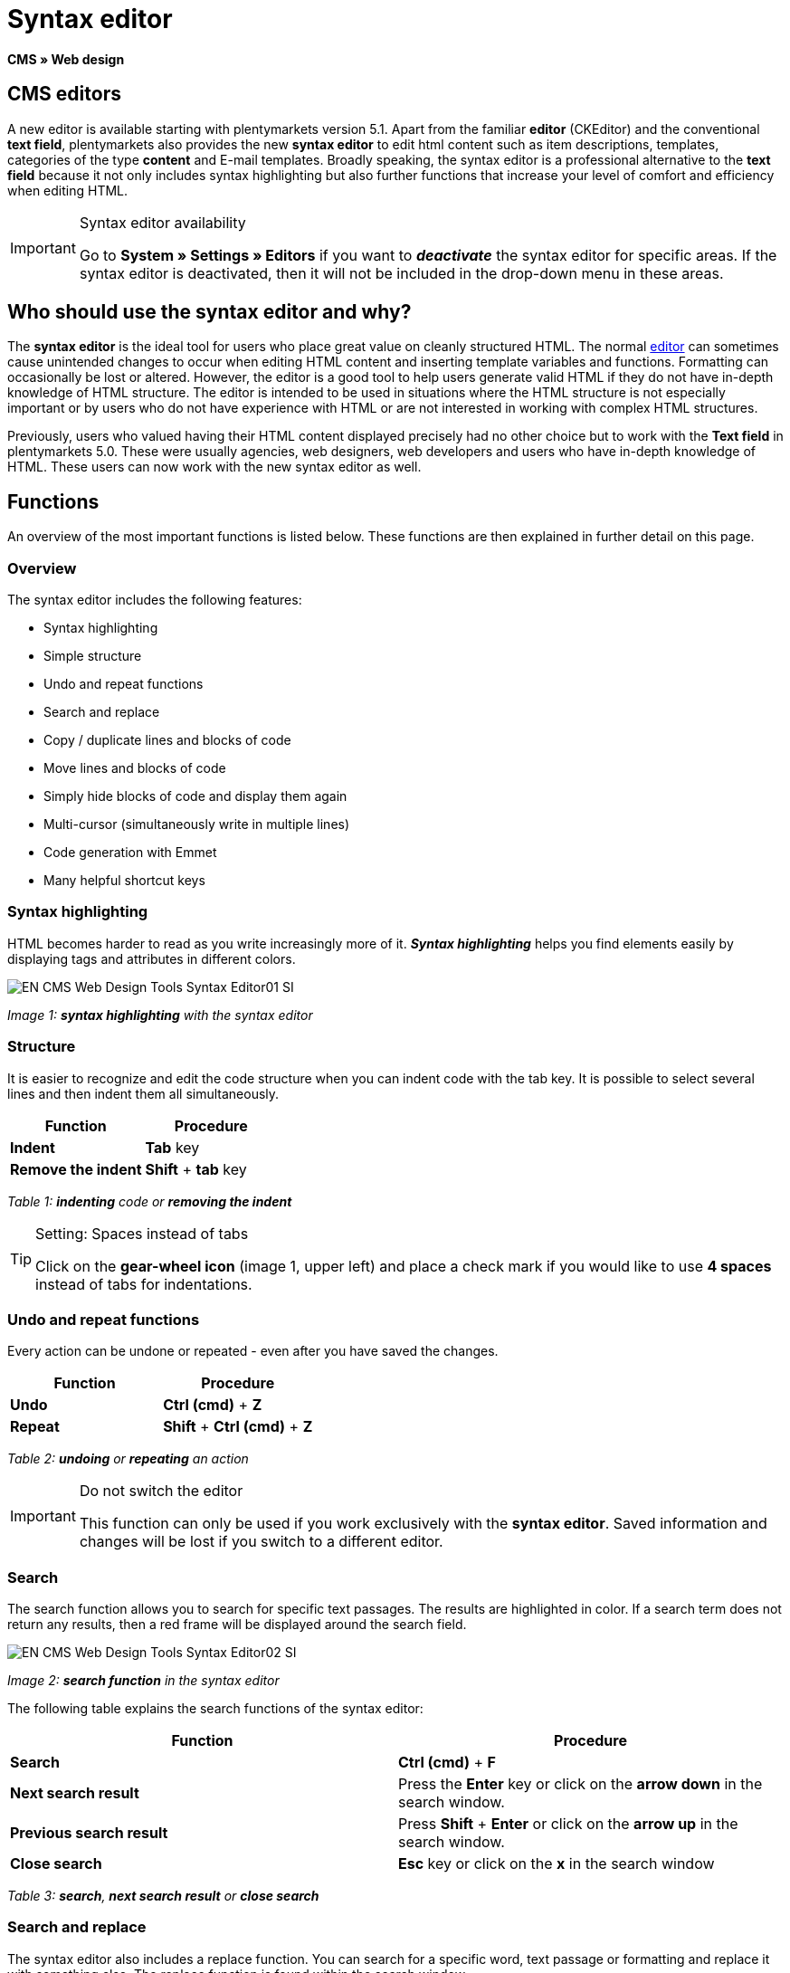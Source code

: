 = Syntax editor
:lang: en
// include::{includedir}/_header.adoc[]
:position: 20

**CMS » Web design**

== CMS editors

A new editor is available starting with plentymarkets version 5.1. Apart from the familiar **editor** (CKEditor) and the conventional **text field**, plentymarkets also provides the new **syntax editor** to edit html content such as item descriptions, templates, categories of the type **content** and E-mail templates. Broadly speaking, the syntax editor is a professional alternative to the **text field** because it not only includes syntax highlighting but also further functions that increase your level of comfort and efficiency when editing HTML.

[IMPORTANT]
.Syntax editor availability
====
Go to **System » Settings » Editors** if you want to **__deactivate__** the syntax editor for specific areas. If the syntax editor is deactivated, then it will not be included in the drop-down menu in these areas.
====

== Who should use the syntax editor and why?

The **syntax editor** is the ideal tool for users who place great value on cleanly structured HTML. The normal <<omni-channel/online-store/cms#web-design-tools-editor, editor>> can sometimes cause unintended changes to occur when editing HTML content and inserting template variables and functions. Formatting can occasionally be lost or altered. However, the editor is a good tool to help users generate valid HTML if they do not have in-depth knowledge of HTML structure. The editor is intended to be used in situations where the HTML structure is not especially important or by users who do not have experience with HTML or are not interested in working with complex HTML structures.

Previously, users who valued having their HTML content displayed precisely had no other choice but to work with the **Text field** in plentymarkets 5.0. These were usually agencies, web designers, web developers and users who have in-depth knowledge of HTML. These users can now work with the new syntax editor as well.

== Functions

An overview of the most important functions is listed below. These functions are then explained in further detail on this page.

=== Overview

The syntax editor includes the following features:

* Syntax highlighting
* Simple structure
* Undo and repeat functions
* Search and replace
* Copy / duplicate lines and blocks of code
* Move lines and blocks of code
* Simply hide blocks of code and display them again
* Multi-cursor (simultaneously write in multiple lines)
* Code generation with Emmet
* Many helpful shortcut keys

=== Syntax highlighting

HTML becomes harder to read as you write increasingly more of it. __**Syntax highlighting**__ helps you find elements easily by displaying tags and attributes in different colors.

image::omni-channel/online-store/_cms/web-design/tools/assets/EN-CMS-Web-Design-Tools-Syntax-Editor01-SI.png[]

__Image 1: **syntax highlighting** with the syntax editor__

=== Structure

It is easier to recognize and edit the code structure when you can indent code with the tab key. It is possible to select several lines and then indent them all simultaneously.

[cols="a,a"]
|====
|Function |Procedure

|**Indent**
|**Tab** key

|**Remove the indent**
|**Shift** + **tab** key
|====

__Table 1: **indenting** code or **removing the indent**__

[TIP]
.Setting: Spaces instead of tabs
====
Click on the **gear-wheel icon** (image 1, upper left) and place a check mark if you would like to use **4 spaces** instead of tabs for indentations.
====

=== Undo and repeat functions

Every action can be undone or repeated - even after you have saved the changes.

[cols="a,a"]
|====
|Function |Procedure

|**Undo**
|**Ctrl (cmd)** + **Z**

|**Repeat**
|**Shift** + **Ctrl (cmd)** + **Z**
|====

__Table 2: **undoing** or **repeating** an action__

[IMPORTANT]
.Do not switch the editor
====
This function can only be used if you work exclusively with the **syntax editor**. Saved information and changes will be lost if you switch to a different editor.
====

=== Search

The search function allows you to search for specific text passages. The results are highlighted in color. If a search term does not return any results, then a red frame will be displayed around the search field.

image::omni-channel/online-store/_cms/web-design/tools/assets/EN-CMS-Web-Design-Tools-Syntax-Editor02-SI.png[]

__Image 2: **search function** in the syntax editor__

The following table explains the search functions of the syntax editor:

[cols="a,a"]
|====
|Function |Procedure

|**Search**
|**Ctrl (cmd)** + **F**

|**Next search result**
|Press the **Enter** key or click on the **arrow down** in the search window.

|**Previous search result**
|Press **Shift** + **Enter** or click on the **arrow up** in the search window.

|**Close search**
|**Esc** key or click on the **x** in the search window
|====

__Table 3: **search**, **next search result** or **close search**__

=== Search and replace

The syntax editor also includes a replace function. You can search for a specific word, text passage or formatting and replace it with something else. The replace function is found within the search window.

image::omni-channel/online-store/_cms/web-design/tools/assets/EN-CMS-Web-Design-Tools-Syntax-Editor03-SI.png[]

__Image 3: **searching** and **replacing** with the syntax editor__

The following table contains an overview of the functions. The last three functions refer to the icons found in the lower right portion of the search window:

[cols="a,a"]
|====
|Function |Procedure

|**Accessing the replace function**
|**Ctrl (cmd)** + **F** +
Once the search window has opened, press **Ctrl (cmd) + F** a second time.

|**Search for**
|Enter the word, text passage or element that you are searching for.

|**Replace with**
|Enter the word, text passage or element that should replace what was searched for. The example in image 3 shows that strong formating was searched for and that it will be replaced with b (= bold).

|**Replace**
|Click on this button to replace the __**highlighted element**__ only.

|**All**
|Click on this button to replace __**all elements**__ on the page.

|**.***
|Search with a link:http://en.wikipedia.org/wiki/Regular_expression[regular expression^]. This will search for a regular expression. Regular expressions are helpful when searching for and replacing complicated expressions or large quantities of text. They are not suitable for normal usage.

|**Aa**
|__**Capital**__ and __**lower case letters**__ will be taken into consideration. Terms will only be found if they have the same capitalization.

|**\b**
|Entire word. __**Entire words**__ will be searched for rather than parts of words.
|====

__Table 4: **searching** and **replacing** with the syntax editor__

=== Copying lines and blocks

The current line or the selected lines can either be duplicated or they can be copied and inserted above or below.

[cols="a,a"]
|====
|Function |Procedure

|**Duplicate**
|**Shift** + **Ctrl (cmd)** + **D**

|**Insert above**
|**Alt** + **Ctrl (cmd)** + **arrow down**

|**Insert below**
|**Alt** + **Ctrl (cmd)** + **arrow up**
|====

__Table 5: **duplicate**, **insert above** or **insert below**__

=== Moving lines and blocks

The current line or the selected lines can be moved up or down.

[cols="a,a"]
|====
|Function |Procedure

|**Move up**
|**Alt** + **arrow up**

|**Move down**
|**Alt** + **arrow down**
|====

__Table 6: **moving up** or **moving down**__

=== Hide or display selected text

You can hide text or display it again.

[cols="a,a"]
|====
|Function |Procedure

|**Hide text**
|**Shift** + **Ctrl (cmd)** + **7**

|**Display text**
|**Shift** + **Ctrl (cmd)** + **7**
|====

__Table 7: **hiding** or **displaying text**__

=== Multi-cursor

Text can simultaneously be written, edited or deleted in multiple lines.

=== Emmet plugin

Emmet translates syntax similar to CSS into HTML code. You can use it to quickly generate simple or complex HTML structures. You may need to learn the <<omni-channel/online-store/cms#web-design-basic-information-about-syntax, syntax>> first. Users who are familiar with <<omni-channel/online-store/cms#web-design-editing-the-web-design-css, CSS>> or <<omni-channel/online-store/cms#web-design-basic-information-about-syntax-jquery, jQuery>> should not have any trouble learning Emmet. If you regularly write large quantities of HTML, then it is worthwhile to consider using Emmet.

[NOTE]
.Emmet functionality
====
Enter an Emmet operator directly into the syntax editor and press the **tab** key. The HTML code will be generated.
====

==== Practical examples

The following table shows a few practical examples for how the **Emmet plugin** can be used in the syntax editor:

[cols="a,a"]
|====
|Input |Result

|**div&gt;ul&gt;li**
|&lt;div&gt; +
&lt;ul&gt; +
&lt;li&gt;&lt;/li&gt; +
&lt;/ul&gt; +
&lt;/div&gt;

|**div&gt;ul&gt;li&gt;*5**
|&lt;div&gt; +
&lt;ul&gt; +
&lt;li&gt;&lt;/li&gt; +
&lt;li&gt;&lt;/li&gt; +
&lt;li&gt;&lt;/li&gt; +
&lt;li&gt;&lt;/li&gt; +
&lt;li&gt;&lt;/li&gt; +
&lt;/ul&gt; +
&lt;/div&gt;

|**div&gt;ul#myList&gt;li.myCSSClass$*5**
|&lt;div&gt; +
&lt;ul id="myList"&gt; +
&lt;li class="myCSSClass1"&gt;&lt;/li&gt; +
&lt;li class="myCSSClass2"&gt;&lt;/li&gt; +
&lt;li class="myCSSClass3"&gt;&lt;/li&gt; +
&lt;li class="myCSSClass4"&gt;&lt;/li&gt; +
&lt;li class="myCSSClass5"&gt;&lt;/li&gt; +
&lt;/ul&gt; +
&lt;/div&gt;
|====

__Table 7: practical examples for **Emmet**__

==== Syntax documentation

For further examples, refer to the following website: link:http://docs.emmet.io/abbreviations/syntax/[http://docs.emmet.io/abbreviations/syntax/^]

=== Shortcut keys

Along with the shortcut keys listed here, plentymarkets also offers other useful shortcut keys that can be set up for each user. For further information, refer to the <<basics/working-with-plentymarkets/manage-users#, Managing user accounts>> page of the manual.
